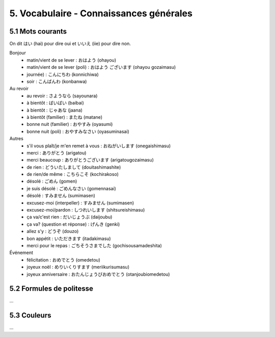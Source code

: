=============================================================
5. Vocabulaire - Connaissances générales
=============================================================

5.1 Mots courants
---------------------------

On dit はい (hai) pour dire oui et いいえ (iie) pour dire non.

Bonjour
	* matin/vient de se lever : おはよう (ohayou)
	* matin/vient de se lever (poli) : おはよう ございます (ohayou gozaimasu)
	* journée) : こんにちわ (konnichiwa)
	* soir : こんばんわ (konbanwa)

Au revoir
	* au revoir : さようなら (sayounara)
	* à bientôt : ばいばい (baibai)
	* à bientôt : じゃあな (jaana)
	* à bientôt (familier) : またね (matane)
	* bonne nuit (familier) : おやすみ (oyasumi)
	* bonne nuit (poli) : おやすみなさい (oyasuminasai)

Autres
	* s'il vous plaît/je m'en remet à vous : おねがいします (onegaishimasu)
	* merci : ありがとう (arigatou)
	* merci beaucoup : ありがとうございます (arigatougozaimasu)
	* de rien : どういたしまして (douitashimashite)
	* de rien/de même : こちらこそ (kochirakoso)
	* désolé : ごめん (gomen)
	* je suis désolé : ごめんなさい (gomennasai)
	* désolé : すみません (sumimasen)
	* excusez-moi (interpeller) : すみません (sumimasen)
	* excusez-moi/pardon : しつれいします (shitsureishimasu)
	* ça va/c'est rien : だいじょうぶ (daijoubu)
	* ça va? (question et réponse) : げんき (genki)
	* allez s'y : どうぞ (douzo)
	* bon appétit : いただきます (itadakimasu)
	* merci pour le repas : ごちそうさまでした (gochisousamadeshita)

Événement
	* félicitation : おめでとう (omedetou)
	* joyeux noël : めりいくりすます (meriikurisumasu)
	* joyeux anniversaire : おたんじょうびおめでとう (otanjoubiomedetou)

5.2 Formules de politesse
---------------------------

...

5.3 Couleurs
---------------------------

...